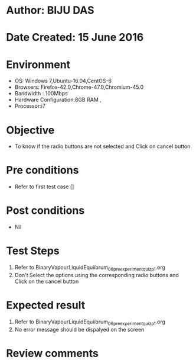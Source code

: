 * Author: BIJU DAS
* Date Created: 15 June 2016
* Environment
  - OS: Windows 7,Ubuntu-16.04,CentOS-6
  - Browsers: Firefox-42.0,Chrome-47.0,Chromium-45.0
  - Bandwidth : 100Mbps
  - Hardware Configuration:8GB RAM , 
  - Processor:i7

* Objective
  - To know if the radio buttons are not selected and Click on cancel button

* Pre conditions
  - Refer to first test case []

* Post conditions
   - Nil
* Test Steps
  1. Refer to BinaryVapourLiquidEquiibrum_06_preexperimentquiz_p1.org
  2. Don't Select the options using the corresponding radio buttons and Click on the cancel button

* Expected result
  1. Refer to BinaryVapourLiquidEquiibrum_06_preexperimentquiz_p1.org
  2. No error message should be dispalyed on the screen

* Review comments
